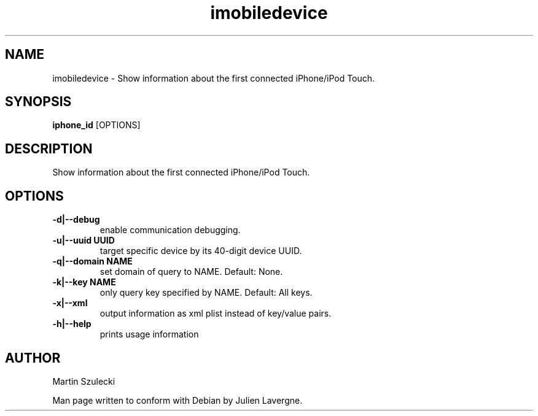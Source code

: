 .TH "imobiledevice" 1
.SH NAME
imobiledevice \- Show information about the first connected iPhone/iPod Touch.
.SH SYNOPSIS
.B iphone_id
[OPTIONS]

.SH DESCRIPTION

Show information about the first connected iPhone/iPod Touch.


.SH OPTIONS
.TP
.B \-d|\-\-debug
enable communication debugging.
.TP
.B \-u|\-\-uuid UUID
target specific device by its 40-digit device UUID.
.TP
.B \-q|\-\-domain NAME
set domain of query to NAME. Default: None.
.TP
.B \-k|\-\-key NAME
only query key specified by NAME. Default: All keys.
.TP
.B \-x|\-\-xml
output information as xml plist instead of key/value pairs.
.TP
.B \-h|\-\-help
prints usage information

.SH AUTHOR
Martin Szulecki

Man page written to conform with Debian by Julien Lavergne.
